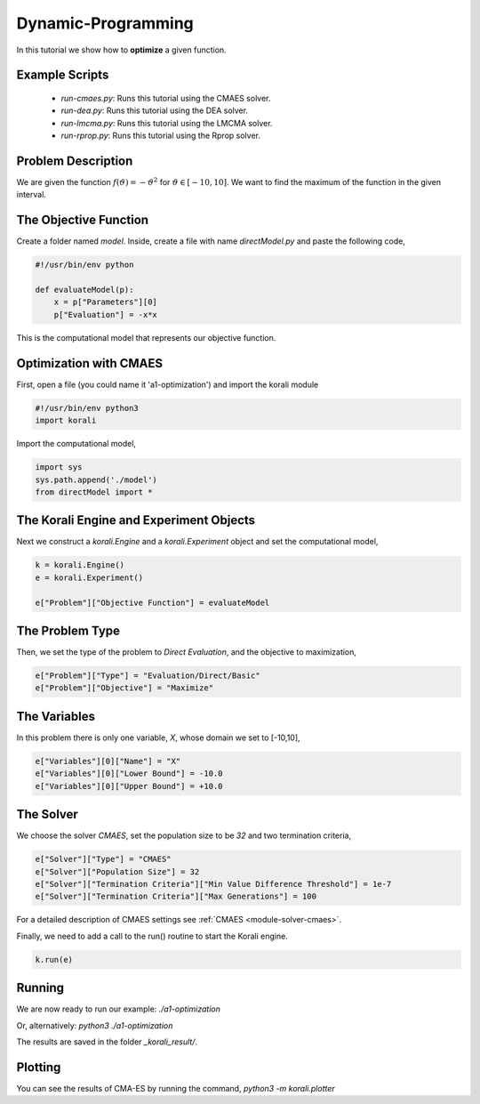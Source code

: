 Dynamic-Programming
===============================================

In this tutorial we show how to **optimize** a given function. 

Example Scripts
---------------

    + *run-cmaes.py*: Runs this tutorial using the CMAES solver.
    + *run-dea.py*: Runs this tutorial using the DEA solver.
    + *run-lmcma.py*: Runs this tutorial using the LMCMA solver.
    + *run-rprop.py*: Runs this tutorial using the Rprop solver.
    
Problem Description
------------------- 

We are given the function :math:`f(\vartheta)=-\vartheta^2` for :math:`\vartheta\in[-10,10]`.
We want to find the maximum of the function in the given interval.

The Objective Function
----------------------

Create a folder named `model`. Inside, create a file with name `directModel.py` and paste the following code,

.. code-block:: python

    #!/usr/bin/env python

    def evaluateModel(p):
        x = p["Parameters"][0]
        p["Evaluation"] = -x*x

This is the computational model that represents our objective function.


Optimization with CMAES
-----------------------

First, open a file (you could name it 'a1-optimization') and import the korali module

.. code-block:: python

    #!/usr/bin/env python3
    import korali

Import the computational model,

.. code-block:: python

    import sys
    sys.path.append('./model')
    from directModel import *

The Korali Engine and Experiment Objects
----------------------------------------

Next we construct a `korali.Engine` and a `korali.Experiment` object and set the computational model,

.. code-block:: python

    k = korali.Engine()
    e = korali.Experiment()

    e["Problem"]["Objective Function"] = evaluateModel


The Problem Type
----------------

Then, we set the type of the problem to `Direct Evaluation`, and the objective to maximization,

.. code-block:: python

    e["Problem"]["Type"] = "Evaluation/Direct/Basic"
    e["Problem"]["Objective"] = "Maximize"

The Variables
-------------

In this problem there is only one variable, `X`, whose domain we set to [-10,10],

.. code-block:: python

    e["Variables"][0]["Name"] = "X"
    e["Variables"][0]["Lower Bound"] = -10.0
    e["Variables"][0]["Upper Bound"] = +10.0

The Solver
----------
We choose the solver `CMAES`, set the population size to be `32` and two termination criteria,

.. code-block:: python

    e["Solver"]["Type"] = "CMAES"
    e["Solver"]["Population Size"] = 32
    e["Solver"]["Termination Criteria"]["Min Value Difference Threshold"] = 1e-7
    e["Solver"]["Termination Criteria"]["Max Generations"] = 100

For a detailed description of CMAES settings see :ref:`CMAES <module-solver-cmaes>`.

Finally, we need to add a call to the run() routine to start the Korali engine.

.. code-block:: python

    k.run(e)

Running
-------

We are now ready to run our example:
`./a1-optimization`

Or, alternatively:
`python3 ./a1-optimization`

The results are saved in the folder `_korali_result/`.

Plotting
--------
You can see the results of CMA-ES by running the command,
`python3 -m korali.plotter`
